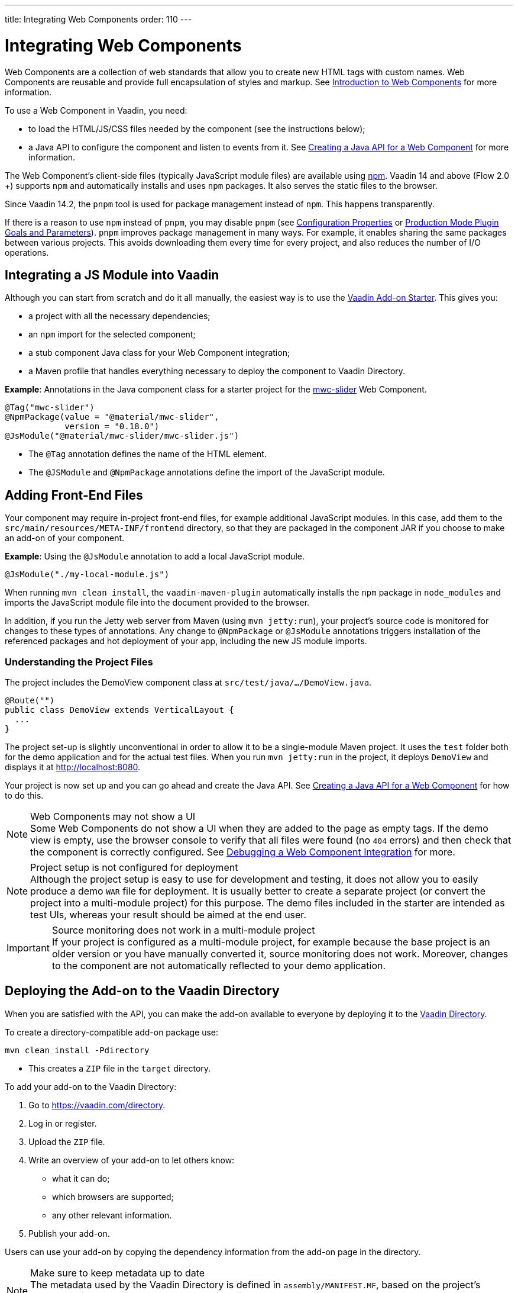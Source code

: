 ---
title: Integrating Web Components
order: 110
---

= Integrating Web Components

Web Components are a collection of web standards that allow you to create new HTML tags with custom names.
Web Components are reusable and provide full encapsulation of styles and markup.
See <<introduction-to-webcomponents#,Introduction to Web Components>> for more information.

To use a Web Component in Vaadin, you need:

* to load the HTML/JS/CSS files needed by the component (see the instructions below);
* a Java API to configure the component and listen to events from it.
See <<java-api-for-a-web-component#,Creating a Java API for a Web Component>> for more information.

The Web Component's client-side files (typically JavaScript module files) are available using https://www.npmjs.com/[npm].
Vaadin 14 and above (Flow 2.0 +) supports `npm` and automatically installs and uses `npm` packages.
It also serves the static files to the browser.

Since Vaadin 14.2, the `pnpm` tool is used for package management instead of `npm`.
This happens transparently.

If there is a reason to use `npm` instead of `pnpm`, you may disable `pnpm`
(see <<{articles}/flow/configuration/properties#,Configuration Properties>> or <<{articles}/flow/production/production-build#plugin-goals-and-goal-parameters,Production Mode Plugin Goals and Parameters>>).
`pnpm` improves package management in many ways.
For example, it enables sharing the same packages between various projects.
This avoids downloading them every time for every project, and also reduces the number of I/O operations.

== Integrating a JS Module into Vaadin

Although you can start from scratch and do it all manually, the easiest way is to use the https://github.com/vaadin/addon-starter-flow[Vaadin Add-on Starter]. This gives you:

* a project with all the necessary dependencies;
* an `npm` import for the selected component;
* a stub component Java class for your Web Component integration;
* a Maven profile that handles everything necessary to deploy the component to Vaadin Directory.

*Example*: Annotations in the Java component class for a starter project for the https://github.com/material-components/material-components-web-components/tree/master/packages/slider[mwc-slider] Web Component.

[source,java]
----
@Tag("mwc-slider")
@NpmPackage(value = "@material/mwc-slider",
            version = "0.18.0")
@JsModule("@material/mwc-slider/mwc-slider.js")
----
* The `@Tag` annotation defines the name of the HTML element.
* The `@JSModule` and `@NpmPackage` annotations define the import of the JavaScript module.



== Adding Front-End Files

Your component may require in-project front-end files, for example additional JavaScript modules.
In this case, add them to the `src/main/resources/META-INF/frontend` directory, so that they are packaged in the component JAR if you choose to make an add-on of your component.

*Example*: Using the `@JsModule` annotation to add a local JavaScript module.
[source,java]
----
@JsModule("./my-local-module.js")
----

When running  `mvn clean install`, the `vaadin-maven-plugin` automatically installs the `npm` package in `node_modules` and imports the JavaScript module file into the document provided to the browser.

In addition, if  you run the Jetty web server from Maven (using `mvn jetty:run`), your project's source code is monitored for changes to these types of annotations.
Any change to `@NpmPackage` or `@JsModule` annotations triggers installation of the referenced packages and hot deployment of your app, including the new JS module imports.

=== Understanding the Project Files

The project includes the [classname]#DemoView# component class at `src/test/java/…/DemoView.java`.

[source,java]
----
@Route("")
public class DemoView extends VerticalLayout {
  ...
}
----


The project set-up is slightly unconventional in order to allow it to be a single-module Maven project.
It uses the `test` folder both for the demo application and for the actual test files.
When you run `mvn jetty:run` in the project, it deploys `DemoView` and displays it at http://localhost:8080.


Your project is now set up and you can go ahead and create the Java API.
See <<java-api-for-a-web-component#,Creating a Java API for a Web Component>> for how to do this.

.Web Components may not show a UI
[NOTE]
Some Web Components do not show a UI when they are added to the page as empty tags.
If the demo view is empty, use the browser console to verify that all files were found (no `404` errors) and then check that the component is correctly  configured.
 See <<debugging-a-web-component-integration#,Debugging a Web Component Integration>> for more.

.Project setup is not configured for deployment
[NOTE]
Although the project setup is easy to use for development and testing, it does not allow you to easily produce a demo `WAR` file for deployment.
It is usually better to create a separate project (or convert the project into a multi-module project) for this purpose.
The demo files included in the starter are intended as test UIs, whereas your result should be aimed at the end user.

.Source monitoring does not work in a multi-module project
[IMPORTANT]
If your project is configured as a multi-module project, for example because the base project is an older version or you have manually converted it, source monitoring does not work.
Moreover, changes to the component are not automatically reflected to your demo application.

== Deploying the Add-on to the Vaadin Directory

When you are satisfied with the API, you can make the add-on available to everyone by deploying it to the https://vaadin.com/directory[Vaadin Directory].

To create a directory-compatible add-on package use:

[source,terminal]
----
mvn clean install -Pdirectory
----
* This creates a `ZIP` file in the `target` directory.

To add your add-on to the Vaadin Directory:

. Go to https://vaadin.com/directory.
. Log in or register.
. Upload the `ZIP` file.
. Write an overview of your add-on to let others know:
** what it can do;
** which browsers are supported;
** any other relevant information.
. Publish your add-on.

Users can use your add-on by copying the dependency information from the add-on page in the directory.

.Make sure to keep metadata up to date
[NOTE]
The metadata used by the Vaadin Directory is defined in `assembly/MANIFEST.MF`, based on the project's metadata. If you make changes to the project, for example by removing `<name></name>`, make sure to update the metadata as well.


== Creating Other Add-on Types

You can also use the https://github.com/vaadin/addon-starter-flow/archive/master.zip[Add-on Starter] to create different kinds of add-ons, for example, to create a data provider.

To create a generic project that can be used for any add-on:

. Leave the default Web Component URL in the starter form.
. Download the project.
. Delete:
** The `@NpmPackage` and `@JsModule` annotations.
** The UI component class.
